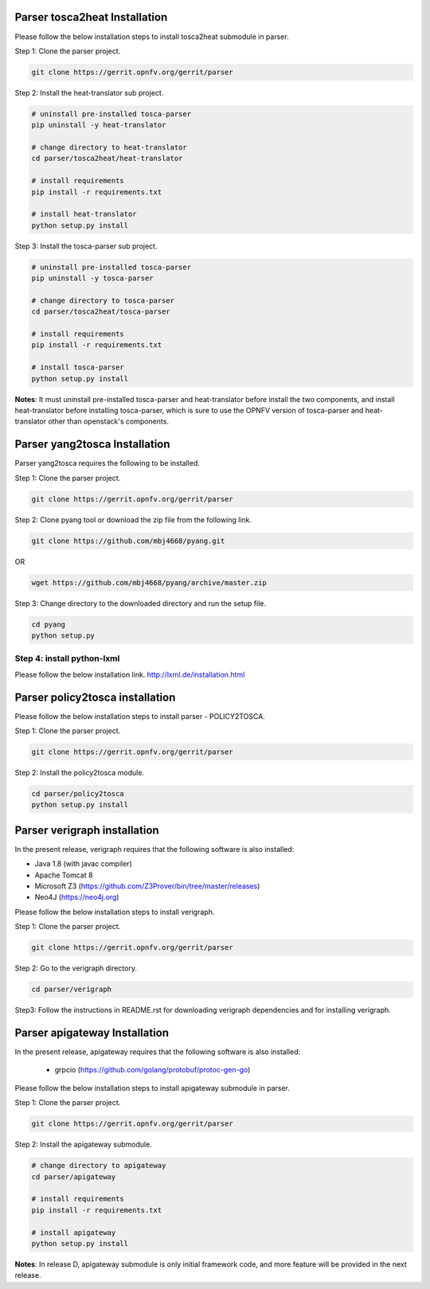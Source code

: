 .. This work is licensed under a Creative Commons Attribution 4.0 International License.
.. http://creativecommons.org/licenses/by/4.0


Parser tosca2heat Installation
==============================

Please follow the below installation steps to install tosca2heat submodule in parser.

Step 1: Clone the parser project.

.. code-block:: bash

    git clone https://gerrit.opnfv.org/gerrit/parser

Step 2: Install the heat-translator sub project.

.. code-block:: bash

    # uninstall pre-installed tosca-parser
    pip uninstall -y heat-translator

    # change directory to heat-translator
    cd parser/tosca2heat/heat-translator

    # install requirements
    pip install -r requirements.txt

    # install heat-translator
    python setup.py install

Step 3: Install the tosca-parser sub project.

.. code-block:: bash

    # uninstall pre-installed tosca-parser
    pip uninstall -y tosca-parser

    # change directory to tosca-parser
    cd parser/tosca2heat/tosca-parser

    # install requirements
    pip install -r requirements.txt

    # install tosca-parser
    python setup.py install


**Notes**: It must uninstall pre-installed tosca-parser and heat-translator before install the two
components, and install heat-translator before installing tosca-parser, which is sure to use the
OPNFV version of tosca-parser and heat-translator other than openstack's components.


Parser yang2tosca Installation
==============================
Parser yang2tosca requires the following to be installed.

Step 1: Clone the parser project.

.. code-block:: bash

   git clone https://gerrit.opnfv.org/gerrit/parser

Step 2: Clone pyang tool or download the zip file from the following link.

.. code-block:: bash

    git clone https://github.com/mbj4668/pyang.git

OR

.. code-block:: bash

    wget https://github.com/mbj4668/pyang/archive/master.zip

Step 3: Change directory to the downloaded directory and run the setup file.

.. code-block:: bash

    cd pyang
    python setup.py

Step 4: install python-lxml
---------------------------

Please follow the below installation link. http://lxml.de/installation.html


Parser policy2tosca installation
================================

Please follow the below installation steps to install parser - POLICY2TOSCA.

Step 1: Clone the parser project.

.. code-block:: bash

   git clone https://gerrit.opnfv.org/gerrit/parser

Step 2: Install the policy2tosca module.

.. code-block:: bash

   cd parser/policy2tosca
   python setup.py install


Parser verigraph installation
=============================

In the present release, verigraph requires that the following software is also installed:

- Java 1.8 (with javac compiler)
- Apache Tomcat 8
- Microsoft Z3 (https://github.com/Z3Prover/bin/tree/master/releases)
- Neo4J (https://neo4j.org)

Please follow the below installation steps to install verigraph.

Step 1: Clone the parser project.

.. code-block:: bash

   git clone https://gerrit.opnfv.org/gerrit/parser

Step 2: Go to the verigraph directory.

.. code-block:: bash

   cd parser/verigraph

Step3: Follow the instructions in README.rst for downloading verigraph
dependencies and for installing verigraph.


Parser apigateway Installation
==============================

In the present release, apigateway requires that the following software is also installed:

 - grpcio (https://github.com/golang/protobuf/protoc-gen-go)

Please follow the below installation steps to install apigateway submodule in parser.

Step 1: Clone the parser project.

.. code-block:: bash

    git clone https://gerrit.opnfv.org/gerrit/parser

Step 2: Install the apigateway submodule.

.. code-block:: bash

    # change directory to apigateway
    cd parser/apigateway

    # install requirements
    pip install -r requirements.txt

    # install apigateway
    python setup.py install

**Notes**: In release D, apigateway submodule is only initial framework code, and more feature will
be provided in the next release.